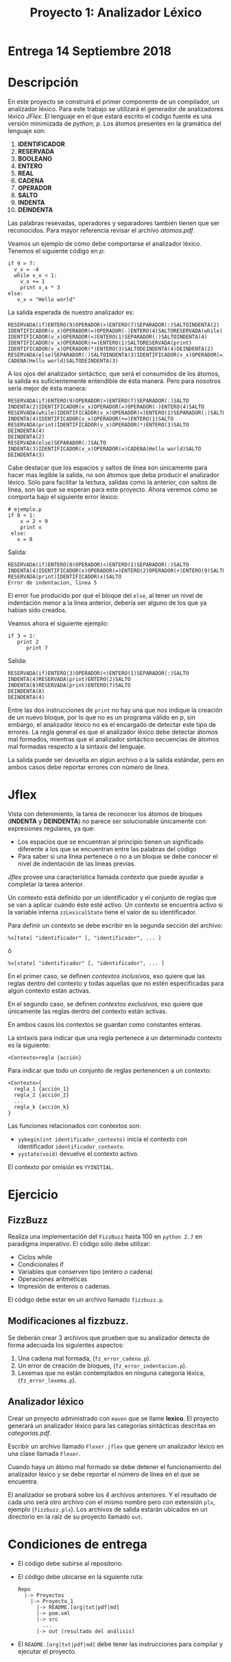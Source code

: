 #+Title: Proyecto 1: Analizador Léxico
#+OPTIONS: toc:nil date:nil

* Entrega 14 Septiembre 2018
* Descripción
En este proyecto se construirá el primer componente de un compilador, un
analizador léxico. Para este trabajo se utilizará el generador de analizadores
léxico /JFlex/.
El lenguaje en el que estará escrito el código fuente es una versión
minimizada de /python/; /p/.
Los átomos presentes en la gramática del lenguaje son:
1. *IDENTIFICADOR*
2. *RESERVADA*
3. *BOOLEANO*
4. *ENTERO*
5. *REAL*
6. *CADENA*
7. *OPERADOR*
7. *SALTO*
8. *INDENTA*
9. *DEINDENTA*

Las palabras resevadas, operadores y separadores también tienen que ser reconocidos.
Para mayor referencia revisar el archivo /atomos.pdf/.

Veamos un ejemplo de cómo debe comportarse el analizador léxico.
Tenemos el siguiente código en /p/:

#+BEGIN_EXAMPLE
if 9 > 7:
  v_x = -4
  while v_x < 1:
    v_x += 1
    print v_x * 3
else:
   v_x = "Hello world"
#+END_EXAMPLE

La salida esperada de nuestro analizador es:

#+BEGIN_EXAMPLE
RESERVADA(if)ENTERO(9)OPERADOR(>)ENTERO(7)SEPARADOR(:)SALTOINDENTA(2)
IDENTIFICADOR(v_x)OPERADOR(=)OPERADOR(-)ENTERO(4)SALTORESERVADA(while)
IDENTIFICADOR(v_x)OPERADOR(<)ENTERO(1)SEPARADOR(:)SALTOINDENTA(4)
IDENTIFICADOR(v_x)OPERADOR(+=)ENTERO(1)SALTORESERVADA(print)
IDENTIFICADOR(v_x)OPERADOR(*)ENTERO(3)SALTODEINDENTA(4)DEINDENTA(2)
RESERVADA(else)SEPARADOR(:)SALTOINDENTA(3)IDENTIFICADOR(v_x)OPERADOR(=)
CADENA(Hello world)SALTODEINDENTA(3)
#+END_EXAMPLE

A los ojos del analizador sintáctico, que será el consumidos de los
átomos, la salida es suficientemente entendible de ésta manera. Pero
para nosotros sería mejor de ésta manera:

#+BEGIN_EXAMPLE
RESERVADA(if)ENTERO(9)OPERADOR(>)ENTERO(7)SEPARADOR(:)SALTO
INDENTA(2)IDENTIFICADOR(v_x)OPERADOR(=)OPERADOR(-)ENTERO(4)SALTO
RESERVADA(while)IDENTIFICADOR(v_x)OPERADOR(<)ENTERO(1)SEPARADOR(:)SALTO
INDENTA(4)IDENTIFICADOR(v_x)OPERADOR(+=)ENTERO(1)SALTO
RESERVADA(print)IDENTIFICADOR(v_x)OPERADOR(*)ENTERO(3)SALTO
DEINDENTA(4)
DEINDENTA(2)
RESERVADA(else)SEPARADOR(:)SALTO
INDENTA(3)IDENTIFICADOR(v_x)OPERADOR(=)CADENA(Hello world)SALTO
DEINDENTA(3)
#+END_EXAMPLE

Cabe destacar que los espacios y saltos de línea son únicamente para
hacer mas legible la salida, no son átomos que deba producir el
analizador léxico. Sólo para facilitar la lectura, salidas como la anterior, con saltos de
línea, son las que se esperan para este proyecto.
Ahora veremos cómo se comporta bajo el siguiente error léxico:
#+BEGIN_EXAMPLE
# ejemplo.p
if 0 < 1:
    x = 2 + 9
    print x
 else:
   x = 8
#+END_EXAMPLE

Salida:

#+BEGIN_EXAMPLE
RESERVADA(if)ENTERO(0)OPERADOR(<)ENTERO(1)SEPARADOR(:)SALTO
INDENTA(4)IDENTIFICADOR(x)OPERADOR(=)ENTERO(2)OPERADOR(+)ENTERO(9)SALTO
RESERVADA(print)IDENTIFICADOR(x)SALTO
Error de indentacion, linea 5
#+END_EXAMPLE

El error fue producido por qué el bloque del ~else~, al tener un nivel
de indentación menor a la línea anterior, debería ser alguno de los
que ya habían sido creados.


Veamos ahora el siguiente ejemplo:
#+BEGIN_EXAMPLE
if 3 < 1:
   print 2
      print 7
#+END_EXAMPLE
Salida:
#+BEGIN_EXAMPLE
RESERVADA(if)ENTERO(3)OPERADOR(<)ENTERO(1)SEPARADOR(:)SALTO
INDENTA(4)RESERVADA(print)ENTERO(2)SALTO
INDENTA(8)RESERVADA(print)ENTERO(7)SALTO
DEINDENTA(8)
DEINDENTA(4)
#+END_EXAMPLE

Entre las dos instrucciones de ~print~ no hay una que nos indique la
creación de un nuevo bloque, por lo que no es un programa válido en
/p/, sin embargo, el analizador léxico no es el encargado de
detectar este tipo de errores.
La regla general es que el analizador léxico debe detectar átomos mal
formados, mientras que el analizador sintáctico secuencias de átomos
mal formadas respecto a la sintaxis del lenguaje.

La salida puede ser devuelta en algún archivo o a la salida estándar,
pero en ambos casos debe reportar errores con número de línea.

* Jflex
  Vista con detenimiento, la tarea de reconocer los átomos de bloques
  (*INDENTA* y *DEINDENTA*) no parece ser solucionable únicamente con
  expresiones regulares, ya que:
  - Los espacios que se encuentran al principio tienen un significado
    diferente a los que se encuentran entre las palabras del código
  - Para saber si una línea pertenece o no a un bloque se debe conocer
    el nivel de indentación de las líneas previas.

  /Jflex/ provee una característica llamada /contexto/ que puede ayudar
  a completar la tarea anterior.

  Un contexto está definido por un identificador y el conjunto de reglas
  que se van a aplicar cuándo éste esté activo. Un contexto se encuentra
  activo si la variable interna ~zzLexicalState~ tiene el valor de su identificador.

  Para definir un contexto se debe escribir en la segunda sección del archivo:
  #+BEGIN_EXAMPLE
  %s[tate] "identificador" [, "identificador", ... ]
  #+END_EXAMPLE
  ó
  #+BEGIN_EXAMPLE
  %x[state] "identificador" [, "identificador", ... ]
  #+END_EXAMPLE

  En el primer caso, se definen /contextos inclusivos/, eso quiere que las
  reglas dentro del contexto y todas aquellas que no estén especificadas
  para algún contexto están activas.

  En el segundo caso, se definen /contextos exclusivos/, eso quiere que
  únicamente las reglas dentro del contexto están activas.

  En ambos casos los contextos se guardan como constantes enteras.

  La sintaxis para indicar que una regla pertenece a un determinado
  contexto es la siguiente:

  ~<Contexto>regla {acción}~

  Para indicar que todo un conjunto de reglas pertenencen a un
  contexto:
  #+BEGIN_EXAMPLE
    <Contexto>{
      regla_1 {acción_1}
      regla_2 {acción_2}
      ...
      regla_k {acción_k}
    }
  #+END_EXAMPLE

  Las funciones relacionados con contextos son:
  * ~yybegin(int identificador_contexto)~ inicia el contexto con identificador
    ~identificador_contexto~.
  * ~yystate(void)~ devuelve el contexto activo.

  El contexto por omisión es ~YYINITIAL~.

* Ejercicio
** FizzBuzz
   Realiza una implementación del ~FizzBuzz~ hasta 100 en ~python 2.7~ en paradigma imperativo.
   El código sólo debe utilizar:
   - Ciclos while
   - Condicionales if
   - Variables que conserven tipo (entero o cadena)
   - Operaciones aritméticas
   - Impresión de enteros o cadenas.

   El código debe estar en un archivo llamado ~fizzbuzz.p~.

** Modificaciones al fizzbuzz.
   Se deberán crear 3 archivos que prueben que su analizador detecta de forma
   adecuada los siguientes aspectos:
   1) Una cadena mal formada, (~fz_error_cadena.p~).
   2) Un error de creación de bloques, (~fz_error_indentacion.p~).
   3) Lexemas que no están contemplados en ninguna categoría léxica, (~fz_error_lexema.p~).

** Analizador léxico
  Crear un proyecto administrado con ~maven~ que se llame *lexico*.
  El proyecto generará un analizador léxico para las categorías sintácticas descritas en
  /categorias.pdf/.

  Escribir un archivo llamado ~Flexer.jflex~ que genere un analizador léxico
  en una clase llamada ~Flexer~.

  Cuando haya un átomo mal formado se debe detener el funcionamiento del analizador léxico y
  se debe reportar el número de línea en el que se encuentra.

  El analizador se probará sobre los 4 archivos anteriores. Y el resultado de cada uno será otro archivo
  con el mismo nombre pero con extensión ~plx~, ejemplo (~fizzbuzz.plx~). Los archivos de salida estarán
  ubicados en un directorio en la raíz de su proyecto llamado ~out~.

* Condiciones de entrega
  - El código debe subirse al repositorio.
  - El código debe ubicarse en la siguiente ruta:
   #+BEGIN_EXAMPLE
   Repo
     |-> Proyectos
       |-> Proyecto_1
         |-> README.[org|txt|pdf|md]
         |-> pom.xml
         |-> src
           ...
         |-> out (resultado del análisis)
   #+END_EXAMPLE
  - El ~README.[org|txt|pdf|md]~ debe tener las instrucciones para compilar y ejecutar el proyecto.
